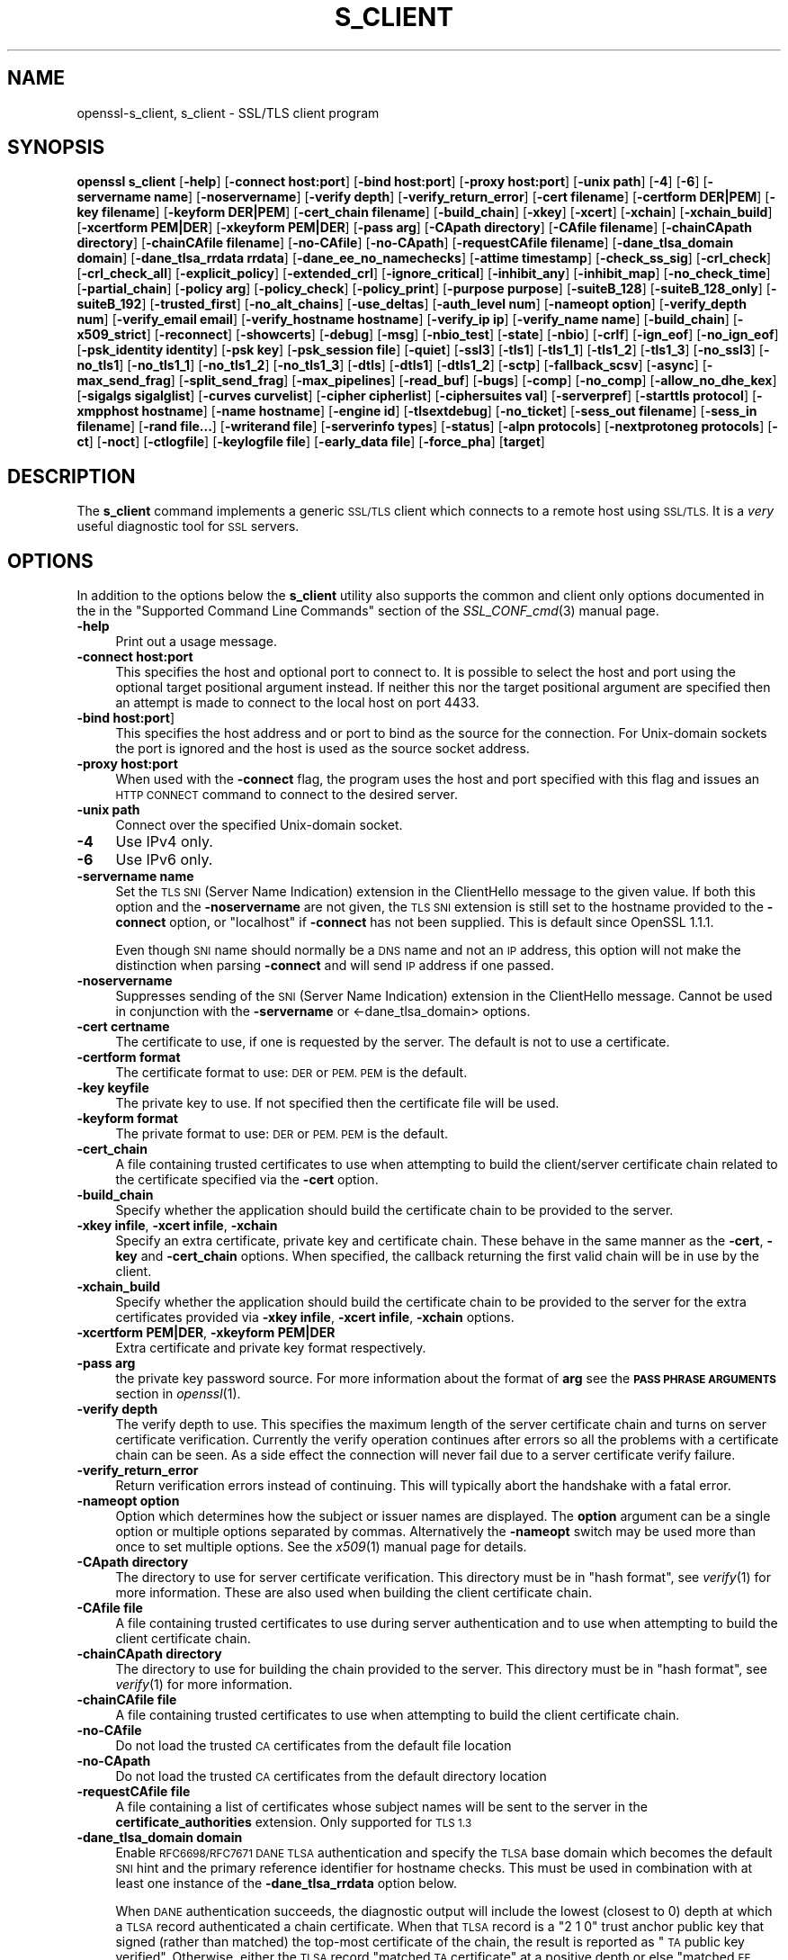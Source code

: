 .\" Automatically generated by Pod::Man 4.09 (Pod::Simple 3.35)
.\"
.\" Standard preamble:
.\" ========================================================================
.de Sp \" Vertical space (when we can't use .PP)
.if t .sp .5v
.if n .sp
..
.de Vb \" Begin verbatim text
.ft CW
.nf
.ne \\$1
..
.de Ve \" End verbatim text
.ft R
.fi
..
.\" Set up some character translations and predefined strings.  \*(-- will
.\" give an unbreakable dash, \*(PI will give pi, \*(L" will give a left
.\" double quote, and \*(R" will give a right double quote.  \*(C+ will
.\" give a nicer C++.  Capital omega is used to do unbreakable dashes and
.\" therefore won't be available.  \*(C` and \*(C' expand to `' in nroff,
.\" nothing in troff, for use with C<>.
.tr \(*W-
.ds C+ C\v'-.1v'\h'-1p'\s-2+\h'-1p'+\s0\v'.1v'\h'-1p'
.ie n \{\
.    ds -- \(*W-
.    ds PI pi
.    if (\n(.H=4u)&(1m=24u) .ds -- \(*W\h'-12u'\(*W\h'-12u'-\" diablo 10 pitch
.    if (\n(.H=4u)&(1m=20u) .ds -- \(*W\h'-12u'\(*W\h'-8u'-\"  diablo 12 pitch
.    ds L" ""
.    ds R" ""
.    ds C` ""
.    ds C' ""
'br\}
.el\{\
.    ds -- \|\(em\|
.    ds PI \(*p
.    ds L" ``
.    ds R" ''
.    ds C`
.    ds C'
'br\}
.\"
.\" Escape single quotes in literal strings from groff's Unicode transform.
.ie \n(.g .ds Aq \(aq
.el       .ds Aq '
.\"
.\" If the F register is >0, we'll generate index entries on stderr for
.\" titles (.TH), headers (.SH), subsections (.SS), items (.Ip), and index
.\" entries marked with X<> in POD.  Of course, you'll have to process the
.\" output yourself in some meaningful fashion.
.\"
.\" Avoid warning from groff about undefined register 'F'.
.de IX
..
.if !\nF .nr F 0
.if \nF>0 \{\
.    de IX
.    tm Index:\\$1\t\\n%\t"\\$2"
..
.    if !\nF==2 \{\
.        nr % 0
.        nr F 2
.    \}
.\}
.\"
.\" Accent mark definitions (@(#)ms.acc 1.5 88/02/08 SMI; from UCB 4.2).
.\" Fear.  Run.  Save yourself.  No user-serviceable parts.
.    \" fudge factors for nroff and troff
.if n \{\
.    ds #H 0
.    ds #V .8m
.    ds #F .3m
.    ds #[ \f1
.    ds #] \fP
.\}
.if t \{\
.    ds #H ((1u-(\\\\n(.fu%2u))*.13m)
.    ds #V .6m
.    ds #F 0
.    ds #[ \&
.    ds #] \&
.\}
.    \" simple accents for nroff and troff
.if n \{\
.    ds ' \&
.    ds ` \&
.    ds ^ \&
.    ds , \&
.    ds ~ ~
.    ds /
.\}
.if t \{\
.    ds ' \\k:\h'-(\\n(.wu*8/10-\*(#H)'\'\h"|\\n:u"
.    ds ` \\k:\h'-(\\n(.wu*8/10-\*(#H)'\`\h'|\\n:u'
.    ds ^ \\k:\h'-(\\n(.wu*10/11-\*(#H)'^\h'|\\n:u'
.    ds , \\k:\h'-(\\n(.wu*8/10)',\h'|\\n:u'
.    ds ~ \\k:\h'-(\\n(.wu-\*(#H-.1m)'~\h'|\\n:u'
.    ds / \\k:\h'-(\\n(.wu*8/10-\*(#H)'\z\(sl\h'|\\n:u'
.\}
.    \" troff and (daisy-wheel) nroff accents
.ds : \\k:\h'-(\\n(.wu*8/10-\*(#H+.1m+\*(#F)'\v'-\*(#V'\z.\h'.2m+\*(#F'.\h'|\\n:u'\v'\*(#V'
.ds 8 \h'\*(#H'\(*b\h'-\*(#H'
.ds o \\k:\h'-(\\n(.wu+\w'\(de'u-\*(#H)/2u'\v'-.3n'\*(#[\z\(de\v'.3n'\h'|\\n:u'\*(#]
.ds d- \h'\*(#H'\(pd\h'-\w'~'u'\v'-.25m'\f2\(hy\fP\v'.25m'\h'-\*(#H'
.ds D- D\\k:\h'-\w'D'u'\v'-.11m'\z\(hy\v'.11m'\h'|\\n:u'
.ds th \*(#[\v'.3m'\s+1I\s-1\v'-.3m'\h'-(\w'I'u*2/3)'\s-1o\s+1\*(#]
.ds Th \*(#[\s+2I\s-2\h'-\w'I'u*3/5'\v'-.3m'o\v'.3m'\*(#]
.ds ae a\h'-(\w'a'u*4/10)'e
.ds Ae A\h'-(\w'A'u*4/10)'E
.    \" corrections for vroff
.if v .ds ~ \\k:\h'-(\\n(.wu*9/10-\*(#H)'\s-2\u~\d\s+2\h'|\\n:u'
.if v .ds ^ \\k:\h'-(\\n(.wu*10/11-\*(#H)'\v'-.4m'^\v'.4m'\h'|\\n:u'
.    \" for low resolution devices (crt and lpr)
.if \n(.H>23 .if \n(.V>19 \
\{\
.    ds : e
.    ds 8 ss
.    ds o a
.    ds d- d\h'-1'\(ga
.    ds D- D\h'-1'\(hy
.    ds th \o'bp'
.    ds Th \o'LP'
.    ds ae ae
.    ds Ae AE
.\}
.rm #[ #] #H #V #F C
.\" ========================================================================
.\"
.IX Title "S_CLIENT 1"
.TH S_CLIENT 1 "2018-07-05" "1.1.1-pre9-dev" "OpenSSL"
.\" For nroff, turn off justification.  Always turn off hyphenation; it makes
.\" way too many mistakes in technical documents.
.if n .ad l
.nh
.SH "NAME"
openssl\-s_client, s_client \- SSL/TLS client program
.SH "SYNOPSIS"
.IX Header "SYNOPSIS"
\&\fBopenssl\fR \fBs_client\fR
[\fB\-help\fR]
[\fB\-connect host:port\fR]
[\fB\-bind host:port\fR]
[\fB\-proxy host:port\fR]
[\fB\-unix path\fR]
[\fB\-4\fR]
[\fB\-6\fR]
[\fB\-servername name\fR]
[\fB\-noservername\fR]
[\fB\-verify depth\fR]
[\fB\-verify_return_error\fR]
[\fB\-cert filename\fR]
[\fB\-certform DER|PEM\fR]
[\fB\-key filename\fR]
[\fB\-keyform DER|PEM\fR]
[\fB\-cert_chain filename\fR]
[\fB\-build_chain\fR]
[\fB\-xkey\fR]
[\fB\-xcert\fR]
[\fB\-xchain\fR]
[\fB\-xchain_build\fR]
[\fB\-xcertform PEM|DER\fR]
[\fB\-xkeyform PEM|DER\fR]
[\fB\-pass arg\fR]
[\fB\-CApath directory\fR]
[\fB\-CAfile filename\fR]
[\fB\-chainCApath directory\fR]
[\fB\-chainCAfile filename\fR]
[\fB\-no\-CAfile\fR]
[\fB\-no\-CApath\fR]
[\fB\-requestCAfile filename\fR]
[\fB\-dane_tlsa_domain domain\fR]
[\fB\-dane_tlsa_rrdata rrdata\fR]
[\fB\-dane_ee_no_namechecks\fR]
[\fB\-attime timestamp\fR]
[\fB\-check_ss_sig\fR]
[\fB\-crl_check\fR]
[\fB\-crl_check_all\fR]
[\fB\-explicit_policy\fR]
[\fB\-extended_crl\fR]
[\fB\-ignore_critical\fR]
[\fB\-inhibit_any\fR]
[\fB\-inhibit_map\fR]
[\fB\-no_check_time\fR]
[\fB\-partial_chain\fR]
[\fB\-policy arg\fR]
[\fB\-policy_check\fR]
[\fB\-policy_print\fR]
[\fB\-purpose purpose\fR]
[\fB\-suiteB_128\fR]
[\fB\-suiteB_128_only\fR]
[\fB\-suiteB_192\fR]
[\fB\-trusted_first\fR]
[\fB\-no_alt_chains\fR]
[\fB\-use_deltas\fR]
[\fB\-auth_level num\fR]
[\fB\-nameopt option\fR]
[\fB\-verify_depth num\fR]
[\fB\-verify_email email\fR]
[\fB\-verify_hostname hostname\fR]
[\fB\-verify_ip ip\fR]
[\fB\-verify_name name\fR]
[\fB\-build_chain\fR]
[\fB\-x509_strict\fR]
[\fB\-reconnect\fR]
[\fB\-showcerts\fR]
[\fB\-debug\fR]
[\fB\-msg\fR]
[\fB\-nbio_test\fR]
[\fB\-state\fR]
[\fB\-nbio\fR]
[\fB\-crlf\fR]
[\fB\-ign_eof\fR]
[\fB\-no_ign_eof\fR]
[\fB\-psk_identity identity\fR]
[\fB\-psk key\fR]
[\fB\-psk_session file\fR]
[\fB\-quiet\fR]
[\fB\-ssl3\fR]
[\fB\-tls1\fR]
[\fB\-tls1_1\fR]
[\fB\-tls1_2\fR]
[\fB\-tls1_3\fR]
[\fB\-no_ssl3\fR]
[\fB\-no_tls1\fR]
[\fB\-no_tls1_1\fR]
[\fB\-no_tls1_2\fR]
[\fB\-no_tls1_3\fR]
[\fB\-dtls\fR]
[\fB\-dtls1\fR]
[\fB\-dtls1_2\fR]
[\fB\-sctp\fR]
[\fB\-fallback_scsv\fR]
[\fB\-async\fR]
[\fB\-max_send_frag\fR]
[\fB\-split_send_frag\fR]
[\fB\-max_pipelines\fR]
[\fB\-read_buf\fR]
[\fB\-bugs\fR]
[\fB\-comp\fR]
[\fB\-no_comp\fR]
[\fB\-allow_no_dhe_kex\fR]
[\fB\-sigalgs sigalglist\fR]
[\fB\-curves curvelist\fR]
[\fB\-cipher cipherlist\fR]
[\fB\-ciphersuites val\fR]
[\fB\-serverpref\fR]
[\fB\-starttls protocol\fR]
[\fB\-xmpphost hostname\fR]
[\fB\-name hostname\fR]
[\fB\-engine id\fR]
[\fB\-tlsextdebug\fR]
[\fB\-no_ticket\fR]
[\fB\-sess_out filename\fR]
[\fB\-sess_in filename\fR]
[\fB\-rand file...\fR]
[\fB\-writerand file\fR]
[\fB\-serverinfo types\fR]
[\fB\-status\fR]
[\fB\-alpn protocols\fR]
[\fB\-nextprotoneg protocols\fR]
[\fB\-ct\fR]
[\fB\-noct\fR]
[\fB\-ctlogfile\fR]
[\fB\-keylogfile file\fR]
[\fB\-early_data file\fR]
[\fB\-force_pha\fR]
[\fBtarget\fR]
.SH "DESCRIPTION"
.IX Header "DESCRIPTION"
The \fBs_client\fR command implements a generic \s-1SSL/TLS\s0 client which connects
to a remote host using \s-1SSL/TLS.\s0 It is a \fIvery\fR useful diagnostic tool for
\&\s-1SSL\s0 servers.
.SH "OPTIONS"
.IX Header "OPTIONS"
In addition to the options below the \fBs_client\fR utility also supports the
common and client only options documented in the
in the \*(L"Supported Command Line Commands\*(R" section of the \fISSL_CONF_cmd\fR\|(3)
manual page.
.IP "\fB\-help\fR" 4
.IX Item "-help"
Print out a usage message.
.IP "\fB\-connect host:port\fR" 4
.IX Item "-connect host:port"
This specifies the host and optional port to connect to. It is possible to
select the host and port using the optional target positional argument instead.
If neither this nor the target positional argument are specified then an attempt
is made to connect to the local host on port 4433.
.IP "\fB\-bind host:port\fR]" 4
.IX Item "-bind host:port]"
This specifies the host address and or port to bind as the source for the
connection.  For Unix-domain sockets the port is ignored and the host is
used as the source socket address.
.IP "\fB\-proxy host:port\fR" 4
.IX Item "-proxy host:port"
When used with the \fB\-connect\fR flag, the program uses the host and port
specified with this flag and issues an \s-1HTTP CONNECT\s0 command to connect
to the desired server.
.IP "\fB\-unix path\fR" 4
.IX Item "-unix path"
Connect over the specified Unix-domain socket.
.IP "\fB\-4\fR" 4
.IX Item "-4"
Use IPv4 only.
.IP "\fB\-6\fR" 4
.IX Item "-6"
Use IPv6 only.
.IP "\fB\-servername name\fR" 4
.IX Item "-servername name"
Set the \s-1TLS SNI\s0 (Server Name Indication) extension in the ClientHello message to
the given value. If both this option and the \fB\-noservername\fR are not given, the
\&\s-1TLS SNI\s0 extension is still set to the hostname provided to the \fB\-connect\fR option,
or \*(L"localhost\*(R" if \fB\-connect\fR has not been supplied. This is default since OpenSSL
1.1.1.
.Sp
Even though \s-1SNI\s0 name should normally be a \s-1DNS\s0 name and not an \s-1IP\s0 address, this
option will not make the distinction when parsing \fB\-connect\fR and will send
\&\s-1IP\s0 address if one passed.
.IP "\fB\-noservername\fR" 4
.IX Item "-noservername"
Suppresses sending of the \s-1SNI\s0 (Server Name Indication) extension in the
ClientHello message. Cannot be used in conjunction with the \fB\-servername\fR or
<\-dane_tlsa_domain> options.
.IP "\fB\-cert certname\fR" 4
.IX Item "-cert certname"
The certificate to use, if one is requested by the server. The default is
not to use a certificate.
.IP "\fB\-certform format\fR" 4
.IX Item "-certform format"
The certificate format to use: \s-1DER\s0 or \s-1PEM. PEM\s0 is the default.
.IP "\fB\-key keyfile\fR" 4
.IX Item "-key keyfile"
The private key to use. If not specified then the certificate file will
be used.
.IP "\fB\-keyform format\fR" 4
.IX Item "-keyform format"
The private format to use: \s-1DER\s0 or \s-1PEM. PEM\s0 is the default.
.IP "\fB\-cert_chain\fR" 4
.IX Item "-cert_chain"
A file containing trusted certificates to use when attempting to build the
client/server certificate chain related to the certificate specified via the
\&\fB\-cert\fR option.
.IP "\fB\-build_chain\fR" 4
.IX Item "-build_chain"
Specify whether the application should build the certificate chain to be
provided to the server.
.IP "\fB\-xkey infile\fR, \fB\-xcert infile\fR, \fB\-xchain\fR" 4
.IX Item "-xkey infile, -xcert infile, -xchain"
Specify an extra certificate, private key and certificate chain. These behave
in the same manner as the \fB\-cert\fR, \fB\-key\fR and \fB\-cert_chain\fR options.  When
specified, the callback returning the first valid chain will be in use by the
client.
.IP "\fB\-xchain_build\fR" 4
.IX Item "-xchain_build"
Specify whether the application should build the certificate chain to be
provided to the server for the extra certificates provided via \fB\-xkey infile\fR,
\&\fB\-xcert infile\fR, \fB\-xchain\fR options.
.IP "\fB\-xcertform PEM|DER\fR, \fB\-xkeyform PEM|DER\fR" 4
.IX Item "-xcertform PEM|DER, -xkeyform PEM|DER"
Extra certificate and private key format respectively.
.IP "\fB\-pass arg\fR" 4
.IX Item "-pass arg"
the private key password source. For more information about the format of \fBarg\fR
see the \fB\s-1PASS PHRASE ARGUMENTS\s0\fR section in \fIopenssl\fR\|(1).
.IP "\fB\-verify depth\fR" 4
.IX Item "-verify depth"
The verify depth to use. This specifies the maximum length of the
server certificate chain and turns on server certificate verification.
Currently the verify operation continues after errors so all the problems
with a certificate chain can be seen. As a side effect the connection
will never fail due to a server certificate verify failure.
.IP "\fB\-verify_return_error\fR" 4
.IX Item "-verify_return_error"
Return verification errors instead of continuing. This will typically
abort the handshake with a fatal error.
.IP "\fB\-nameopt option\fR" 4
.IX Item "-nameopt option"
Option which determines how the subject or issuer names are displayed. The
\&\fBoption\fR argument can be a single option or multiple options separated by
commas.  Alternatively the \fB\-nameopt\fR switch may be used more than once to
set multiple options. See the \fIx509\fR\|(1) manual page for details.
.IP "\fB\-CApath directory\fR" 4
.IX Item "-CApath directory"
The directory to use for server certificate verification. This directory
must be in \*(L"hash format\*(R", see \fIverify\fR\|(1) for more information. These are
also used when building the client certificate chain.
.IP "\fB\-CAfile file\fR" 4
.IX Item "-CAfile file"
A file containing trusted certificates to use during server authentication
and to use when attempting to build the client certificate chain.
.IP "\fB\-chainCApath directory\fR" 4
.IX Item "-chainCApath directory"
The directory to use for building the chain provided to the server. This
directory must be in \*(L"hash format\*(R", see \fIverify\fR\|(1) for more information.
.IP "\fB\-chainCAfile file\fR" 4
.IX Item "-chainCAfile file"
A file containing trusted certificates to use when attempting to build the
client certificate chain.
.IP "\fB\-no\-CAfile\fR" 4
.IX Item "-no-CAfile"
Do not load the trusted \s-1CA\s0 certificates from the default file location
.IP "\fB\-no\-CApath\fR" 4
.IX Item "-no-CApath"
Do not load the trusted \s-1CA\s0 certificates from the default directory location
.IP "\fB\-requestCAfile file\fR" 4
.IX Item "-requestCAfile file"
A file containing a list of certificates whose subject names will be sent
to the server in the \fBcertificate_authorities\fR extension. Only supported
for \s-1TLS 1.3\s0
.IP "\fB\-dane_tlsa_domain domain\fR" 4
.IX Item "-dane_tlsa_domain domain"
Enable \s-1RFC6698/RFC7671 DANE TLSA\s0 authentication and specify the
\&\s-1TLSA\s0 base domain which becomes the default \s-1SNI\s0 hint and the primary
reference identifier for hostname checks.  This must be used in
combination with at least one instance of the \fB\-dane_tlsa_rrdata\fR
option below.
.Sp
When \s-1DANE\s0 authentication succeeds, the diagnostic output will include
the lowest (closest to 0) depth at which a \s-1TLSA\s0 record authenticated
a chain certificate.  When that \s-1TLSA\s0 record is a \*(L"2 1 0\*(R" trust
anchor public key that signed (rather than matched) the top-most
certificate of the chain, the result is reported as \*(L"\s-1TA\s0 public key
verified\*(R".  Otherwise, either the \s-1TLSA\s0 record \*(L"matched \s-1TA\s0 certificate\*(R"
at a positive depth or else \*(L"matched \s-1EE\s0 certificate\*(R" at depth 0.
.IP "\fB\-dane_tlsa_rrdata rrdata\fR" 4
.IX Item "-dane_tlsa_rrdata rrdata"
Use one or more times to specify the \s-1RRDATA\s0 fields of the \s-1DANE TLSA\s0
RRset associated with the target service.  The \fBrrdata\fR value is
specied in \*(L"presentation form\*(R", that is four whitespace separated
fields that specify the usage, selector, matching type and associated
data, with the last of these encoded in hexadecimal.  Optional
whitespace is ignored in the associated data field.  For example:
.Sp
.Vb 12
\&  $ openssl s_client \-brief \-starttls smtp \e
\&    \-connect smtp.example.com:25 \e
\&    \-dane_tlsa_domain smtp.example.com \e
\&    \-dane_tlsa_rrdata "2 1 1
\&      B111DD8A1C2091A89BD4FD60C57F0716CCE50FEEFF8137CDBEE0326E 02CF362B" \e
\&    \-dane_tlsa_rrdata "2 1 1
\&      60B87575447DCBA2A36B7D11AC09FB24A9DB406FEE12D2CC90180517 616E8A18"
\&  ...
\&  Verification: OK
\&  Verified peername: smtp.example.com
\&  DANE TLSA 2 1 1 ...ee12d2cc90180517616e8a18 matched TA certificate at depth 1
\&  ...
.Ve
.IP "\fB\-dane_ee_no_namechecks\fR" 4
.IX Item "-dane_ee_no_namechecks"
This disables server name checks when authenticating via \s-1\fIDANE\-EE\s0\fR\|(3) \s-1TLSA\s0
records.
For some applications, primarily web browsers, it is not safe to disable name
checks due to \*(L"unknown key share\*(R" attacks, in which a malicious server can
convince a client that a connection to a victim server is instead a secure
connection to the malicious server.
The malicious server may then be able to violate cross-origin scripting
restrictions.
Thus, despite the text of \s-1RFC7671,\s0 name checks are by default enabled for
\&\s-1\fIDANE\-EE\s0\fR\|(3) \s-1TLSA\s0 records, and can be disabled in applications where it is safe
to do so.
In particular, \s-1SMTP\s0 and \s-1XMPP\s0 clients should set this option as \s-1SRV\s0 and \s-1MX\s0
records already make it possible for a remote domain to redirect client
connections to any server of its choice, and in any case \s-1SMTP\s0 and \s-1XMPP\s0 clients
do not execute scripts downloaded from remote servers.
.IP "\fB\-attime\fR, \fB\-check_ss_sig\fR, \fB\-crl_check\fR, \fB\-crl_check_all\fR, \fB\-explicit_policy\fR, \fB\-extended_crl\fR, \fB\-ignore_critical\fR, \fB\-inhibit_any\fR, \fB\-inhibit_map\fR, \fB\-no_alt_chains\fR, \fB\-no_check_time\fR, \fB\-partial_chain\fR, \fB\-policy\fR, \fB\-policy_check\fR, \fB\-policy_print\fR, \fB\-purpose\fR, \fB\-suiteB_128\fR, \fB\-suiteB_128_only\fR, \fB\-suiteB_192\fR, \fB\-trusted_first\fR, \fB\-use_deltas\fR, \fB\-auth_level\fR, \fB\-verify_depth\fR, \fB\-verify_email\fR, \fB\-verify_hostname\fR, \fB\-verify_ip\fR, \fB\-verify_name\fR, \fB\-x509_strict\fR" 4
.IX Item "-attime, -check_ss_sig, -crl_check, -crl_check_all, -explicit_policy, -extended_crl, -ignore_critical, -inhibit_any, -inhibit_map, -no_alt_chains, -no_check_time, -partial_chain, -policy, -policy_check, -policy_print, -purpose, -suiteB_128, -suiteB_128_only, -suiteB_192, -trusted_first, -use_deltas, -auth_level, -verify_depth, -verify_email, -verify_hostname, -verify_ip, -verify_name, -x509_strict"
Set various certificate chain validation options. See the
\&\fIverify\fR\|(1) manual page for details.
.IP "\fB\-reconnect\fR" 4
.IX Item "-reconnect"
Reconnects to the same server 5 times using the same session \s-1ID,\s0 this can
be used as a test that session caching is working.
.IP "\fB\-showcerts\fR" 4
.IX Item "-showcerts"
Displays the server certificate list as sent by the server: it only consists of
certificates the server has sent (in the order the server has sent them). It is
\&\fBnot\fR a verified chain.
.IP "\fB\-prexit\fR" 4
.IX Item "-prexit"
Print session information when the program exits. This will always attempt
to print out information even if the connection fails. Normally information
will only be printed out once if the connection succeeds. This option is useful
because the cipher in use may be renegotiated or the connection may fail
because a client certificate is required or is requested only after an
attempt is made to access a certain \s-1URL.\s0 Note: the output produced by this
option is not always accurate because a connection might never have been
established.
.IP "\fB\-state\fR" 4
.IX Item "-state"
Prints out the \s-1SSL\s0 session states.
.IP "\fB\-debug\fR" 4
.IX Item "-debug"
Print extensive debugging information including a hex dump of all traffic.
.IP "\fB\-msg\fR" 4
.IX Item "-msg"
Show all protocol messages with hex dump.
.IP "\fB\-trace\fR" 4
.IX Item "-trace"
Show verbose trace output of protocol messages. OpenSSL needs to be compiled
with \fBenable-ssl-trace\fR for this option to work.
.IP "\fB\-msgfile\fR" 4
.IX Item "-msgfile"
File to send output of \fB\-msg\fR or \fB\-trace\fR to, default standard output.
.IP "\fB\-nbio_test\fR" 4
.IX Item "-nbio_test"
Tests non-blocking I/O
.IP "\fB\-nbio\fR" 4
.IX Item "-nbio"
Turns on non-blocking I/O
.IP "\fB\-crlf\fR" 4
.IX Item "-crlf"
This option translated a line feed from the terminal into \s-1CR+LF\s0 as required
by some servers.
.IP "\fB\-ign_eof\fR" 4
.IX Item "-ign_eof"
Inhibit shutting down the connection when end of file is reached in the
input.
.IP "\fB\-quiet\fR" 4
.IX Item "-quiet"
Inhibit printing of session and certificate information.  This implicitly
turns on \fB\-ign_eof\fR as well.
.IP "\fB\-no_ign_eof\fR" 4
.IX Item "-no_ign_eof"
Shut down the connection when end of file is reached in the input.
Can be used to override the implicit \fB\-ign_eof\fR after \fB\-quiet\fR.
.IP "\fB\-psk_identity identity\fR" 4
.IX Item "-psk_identity identity"
Use the \s-1PSK\s0 identity \fBidentity\fR when using a \s-1PSK\s0 cipher suite.
The default value is \*(L"Client_identity\*(R" (without the quotes).
.IP "\fB\-psk key\fR" 4
.IX Item "-psk key"
Use the \s-1PSK\s0 key \fBkey\fR when using a \s-1PSK\s0 cipher suite. The key is
given as a hexadecimal number without leading 0x, for example \-psk
1a2b3c4d.
This option must be provided in order to use a \s-1PSK\s0 cipher.
.IP "\fB\-psk_session file\fR" 4
.IX Item "-psk_session file"
Use the pem encoded \s-1SSL_SESSION\s0 data stored in \fBfile\fR as the basis of a \s-1PSK.\s0
Note that this will only work if TLSv1.3 is negotiated.
.IP "\fB\-ssl3\fR, \fB\-tls1\fR, \fB\-tls1_1\fR, \fB\-tls1_2\fR, \fB\-tls1_3\fR, \fB\-no_ssl3\fR, \fB\-no_tls1\fR, \fB\-no_tls1_1\fR, \fB\-no_tls1_2\fR, \fB\-no_tls1_3\fR" 4
.IX Item "-ssl3, -tls1, -tls1_1, -tls1_2, -tls1_3, -no_ssl3, -no_tls1, -no_tls1_1, -no_tls1_2, -no_tls1_3"
These options require or disable the use of the specified \s-1SSL\s0 or \s-1TLS\s0 protocols.
By default \fBs_client\fR will negotiate the highest mutually supported protocol
version.
When a specific \s-1TLS\s0 version is required, only that version will be offered to
and accepted from the server.
.IP "\fB\-dtls\fR, \fB\-dtls1\fR, \fB\-dtls1_2\fR" 4
.IX Item "-dtls, -dtls1, -dtls1_2"
These options make \fBs_client\fR use \s-1DTLS\s0 protocols instead of \s-1TLS.\s0
With \fB\-dtls\fR, \fBs_client\fR will negotiate any supported \s-1DTLS\s0 protocol version,
whilst \fB\-dtls1\fR and \fB\-dtls1_2\fR will only support \s-1DTLS1.0\s0 and \s-1DTLS1.2\s0
respectively.
.IP "\fB\-sctp\fR" 4
.IX Item "-sctp"
Use \s-1SCTP\s0 for the transport protocol instead of \s-1UDP\s0 in \s-1DTLS.\s0 Must be used in
conjunction with \fB\-dtls\fR, \fB\-dtls1\fR or \fB\-dtls1_2\fR. This option is only
available where OpenSSL has support for \s-1SCTP\s0 enabled.
.IP "\fB\-fallback_scsv\fR" 4
.IX Item "-fallback_scsv"
Send \s-1TLS_FALLBACK_SCSV\s0 in the ClientHello.
.IP "\fB\-async\fR" 4
.IX Item "-async"
Switch on asynchronous mode. Cryptographic operations will be performed
asynchronously. This will only have an effect if an asynchronous capable engine
is also used via the \fB\-engine\fR option. For test purposes the dummy async engine
(dasync) can be used (if available).
.IP "\fB\-max_send_frag int\fR" 4
.IX Item "-max_send_frag int"
The maximum size of data fragment to send.
See \fISSL_CTX_set_max_send_fragment\fR\|(3) for further information.
.IP "\fB\-split_send_frag int\fR" 4
.IX Item "-split_send_frag int"
The size used to split data for encrypt pipelines. If more data is written in
one go than this value then it will be split into multiple pipelines, up to the
maximum number of pipelines defined by max_pipelines. This only has an effect if
a suitable cipher suite has been negotiated, an engine that supports pipelining
has been loaded, and max_pipelines is greater than 1. See
\&\fISSL_CTX_set_split_send_fragment\fR\|(3) for further information.
.IP "\fB\-max_pipelines int\fR" 4
.IX Item "-max_pipelines int"
The maximum number of encrypt/decrypt pipelines to be used. This will only have
an effect if an engine has been loaded that supports pipelining (e.g. the dasync
engine) and a suitable cipher suite has been negotiated. The default value is 1.
See \fISSL_CTX_set_max_pipelines\fR\|(3) for further information.
.IP "\fB\-read_buf int\fR" 4
.IX Item "-read_buf int"
The default read buffer size to be used for connections. This will only have an
effect if the buffer size is larger than the size that would otherwise be used
and pipelining is in use (see \fISSL_CTX_set_default_read_buffer_len\fR\|(3) for
further information).
.IP "\fB\-bugs\fR" 4
.IX Item "-bugs"
There are several known bug in \s-1SSL\s0 and \s-1TLS\s0 implementations. Adding this
option enables various workarounds.
.IP "\fB\-comp\fR" 4
.IX Item "-comp"
Enables support for \s-1SSL/TLS\s0 compression.
This option was introduced in OpenSSL 1.1.0.
\&\s-1TLS\s0 compression is not recommended and is off by default as of
OpenSSL 1.1.0.
.IP "\fB\-no_comp\fR" 4
.IX Item "-no_comp"
Disables support for \s-1SSL/TLS\s0 compression.
\&\s-1TLS\s0 compression is not recommended and is off by default as of
OpenSSL 1.1.0.
.IP "\fB\-brief\fR" 4
.IX Item "-brief"
Only provide a brief summary of connection parameters instead of the
normal verbose output.
.IP "\fB\-sigalgs sigalglist\fR" 4
.IX Item "-sigalgs sigalglist"
Specifies the list of signature algorithms that are sent by the client.
The server selects one entry in the list based on its preferences.
For example strings, see \fISSL_CTX_set1_sigalgs\fR\|(3)
.IP "\fB\-curves curvelist\fR" 4
.IX Item "-curves curvelist"
Specifies the list of supported curves to be sent by the client. The curve is
ultimately selected by the server. For a list of all curves, use:
.Sp
.Vb 1
\&    $ openssl ecparam \-list_curves
.Ve
.IP "\fB\-cipher cipherlist\fR" 4
.IX Item "-cipher cipherlist"
This allows the TLSv1.2 and below cipher list sent by the client to be modified.
This list will be combined with any TLSv1.3 ciphersuites that have been
configured. Although the server determines which ciphersuite is used it should
take the first supported cipher in the list sent by the client. See the
\&\fBciphers\fR command for more information.
.IP "\fB\-ciphersuites val\fR" 4
.IX Item "-ciphersuites val"
This allows the TLSv1.3 ciphersuites sent by the client to be modified. This
list will be combined with any TLSv1.2 and below ciphersuites that have been
configured. Although the server determines which cipher suite is used it should
take the first supported cipher in the list sent by the client. See the
\&\fBciphers\fR command for more information. The format for this list is a simple
colon (\*(L":\*(R") separated list of TLSv1.3 ciphersuite names.
.IP "\fB\-starttls protocol\fR" 4
.IX Item "-starttls protocol"
Send the protocol-specific message(s) to switch to \s-1TLS\s0 for communication.
\&\fBprotocol\fR is a keyword for the intended protocol.  Currently, the only
supported keywords are \*(L"smtp\*(R", \*(L"pop3\*(R", \*(L"imap\*(R", \*(L"ftp\*(R", \*(L"xmpp\*(R", \*(L"xmpp-server\*(R",
\&\*(L"irc\*(R", \*(L"postgres\*(R", \*(L"mysql\*(R", \*(L"lmtp\*(R", \*(L"nntp\*(R", \*(L"sieve\*(R" and \*(L"ldap\*(R".
.IP "\fB\-xmpphost hostname\fR" 4
.IX Item "-xmpphost hostname"
This option, when used with \*(L"\-starttls xmpp\*(R" or \*(L"\-starttls xmpp-server\*(R",
specifies the host for the \*(L"to\*(R" attribute of the stream element.
If this option is not specified, then the host specified with \*(L"\-connect\*(R"
will be used.
.Sp
This option is an alias of the \fB\-name\fR option for \*(L"xmpp\*(R" and \*(L"xmpp-server\*(R".
.IP "\fB\-name hostname\fR" 4
.IX Item "-name hostname"
This option is used to specify hostname information for various protocols
used with \fB\-starttls\fR option. Currently only \*(L"xmpp\*(R", \*(L"xmpp-server\*(R",
\&\*(L"smtp\*(R" and \*(L"lmtp\*(R" can utilize this \fB\-name\fR option.
.Sp
If this option is used with \*(L"\-starttls xmpp\*(R" or \*(L"\-starttls xmpp-server\*(R",
if specifies the host for the \*(L"to\*(R" attribute of the stream element. If this
option is not specified, then the host specified with \*(L"\-connect\*(R" will be used.
.Sp
If this option is used with \*(L"\-starttls lmtp\*(R" or \*(L"\-starttls smtp\*(R", it specifies
the name to use in the \*(L"\s-1LMTP LHLO\*(R"\s0 or \*(L"\s-1SMTP EHLO\*(R"\s0 message, respectively. If
this option is not specified, then \*(L"mail.example.com\*(R" will be used.
.IP "\fB\-tlsextdebug\fR" 4
.IX Item "-tlsextdebug"
Print out a hex dump of any \s-1TLS\s0 extensions received from the server.
.IP "\fB\-no_ticket\fR" 4
.IX Item "-no_ticket"
Disable RFC4507bis session ticket support.
.IP "\fB\-sess_out filename\fR" 4
.IX Item "-sess_out filename"
Output \s-1SSL\s0 session to \fBfilename\fR.
.IP "\fB\-sess_in sess.pem\fR" 4
.IX Item "-sess_in sess.pem"
Load \s-1SSL\s0 session from \fBfilename\fR. The client will attempt to resume a
connection from this session.
.IP "\fB\-engine id\fR" 4
.IX Item "-engine id"
Specifying an engine (by its unique \fBid\fR string) will cause \fBs_client\fR
to attempt to obtain a functional reference to the specified engine,
thus initialising it if needed. The engine will then be set as the default
for all available algorithms.
.IP "\fB\-rand file...\fR" 4
.IX Item "-rand file..."
A file or files containing random data used to seed the random number
generator.
Multiple files can be specified separated by an OS-dependent character.
The separator is \fB;\fR for MS-Windows, \fB,\fR for OpenVMS, and \fB:\fR for
all others.
.IP "[\fB\-writerand file\fR]" 4
.IX Item "[-writerand file]"
Writes random data to the specified \fIfile\fR upon exit.
This can be used with a subsequent \fB\-rand\fR flag.
.IP "\fB\-serverinfo types\fR" 4
.IX Item "-serverinfo types"
A list of comma-separated \s-1TLS\s0 Extension Types (numbers between 0 and
65535).  Each type will be sent as an empty ClientHello \s-1TLS\s0 Extension.
The server's response (if any) will be encoded and displayed as a \s-1PEM\s0
file.
.IP "\fB\-status\fR" 4
.IX Item "-status"
Sends a certificate status request to the server (\s-1OCSP\s0 stapling). The server
response (if any) is printed out.
.IP "\fB\-alpn protocols\fR, \fB\-nextprotoneg protocols\fR" 4
.IX Item "-alpn protocols, -nextprotoneg protocols"
These flags enable the Enable the Application-Layer Protocol Negotiation
or Next Protocol Negotiation (\s-1NPN\s0) extension, respectively. \s-1ALPN\s0 is the
\&\s-1IETF\s0 standard and replaces \s-1NPN.\s0
The \fBprotocols\fR list is a comma-separated list of protocol names that
the client should advertise support for. The list should contain the most
desirable protocols first.  Protocol names are printable \s-1ASCII\s0 strings,
for example \*(L"http/1.1\*(R" or \*(L"spdy/3\*(R".
An empty list of protocols is treated specially and will cause the
client to advertise support for the \s-1TLS\s0 extension but disconnect just
after receiving ServerHello with a list of server supported protocols.
The flag \fB\-nextprotoneg\fR cannot be specified if \fB\-tls1_3\fR is used.
.IP "\fB\-ct\fR, \fB\-noct\fR" 4
.IX Item "-ct, -noct"
Use one of these two options to control whether Certificate Transparency (\s-1CT\s0)
is enabled (\fB\-ct\fR) or disabled (\fB\-noct\fR).
If \s-1CT\s0 is enabled, signed certificate timestamps (SCTs) will be requested from
the server and reported at handshake completion.
.Sp
Enabling \s-1CT\s0 also enables \s-1OCSP\s0 stapling, as this is one possible delivery method
for SCTs.
.IP "\fB\-ctlogfile\fR" 4
.IX Item "-ctlogfile"
A file containing a list of known Certificate Transparency logs. See
\&\fISSL_CTX_set_ctlog_list_file\fR\|(3) for the expected file format.
.IP "\fB\-keylogfile file\fR" 4
.IX Item "-keylogfile file"
Appends \s-1TLS\s0 secrets to the specified keylog file such that external programs
(like Wireshark) can decrypt \s-1TLS\s0 connections.
.IP "\fB\-early_data file\fR" 4
.IX Item "-early_data file"
Reads the contents of the specified file and attempts to send it as early data
to the server. This will only work with resumed sessions that support early
data and when the server accepts the early data.
.IP "\fB\-force_pha\fR" 4
.IX Item "-force_pha"
For TLSv1.3 only, always send the Post-Handshake Authentication extension,
whether or not a certificate has been provided via \fB\-cert\fR.
.IP "\fB[target]\fR" 4
.IX Item "[target]"
Rather than providing \fB\-connect\fR, the target hostname and optional port may
be provided as a single positional argument after all options. If neither this
nor \fB\-connect\fR are provided, falls back to attempting to connect to localhost
on port 4433.
.SH "CONNECTED COMMANDS"
.IX Header "CONNECTED COMMANDS"
If a connection is established with an \s-1SSL\s0 server then any data received
from the server is displayed and any key presses will be sent to the
server. If end of file is reached then the connection will be closed down. When
used interactively (which means neither \fB\-quiet\fR nor \fB\-ign_eof\fR have been
given), then certain commands are also recognized which perform special
operations. These commands are a letter which must appear at the start of a
line. They are listed below.
.IP "\fBQ\fR" 4
.IX Item "Q"
End the current \s-1SSL\s0 connection and exit.
.IP "\fBR\fR" 4
.IX Item "R"
Renegotiate the \s-1SSL\s0 session (TLSv1.2 and below only).
.IP "\fBB\fR" 4
.IX Item "B"
Send a heartbeat message to the server (\s-1DTLS\s0 only)
.IP "\fBk\fR" 4
.IX Item "k"
Send a key update message to the server (TLSv1.3 only)
.IP "\fBK\fR" 4
.IX Item "K"
Send a key update message to the server and request one back (TLSv1.3 only)
.SH "NOTES"
.IX Header "NOTES"
\&\fBs_client\fR can be used to debug \s-1SSL\s0 servers. To connect to an \s-1SSL HTTP\s0
server the command:
.PP
.Vb 1
\& openssl s_client \-connect servername:443
.Ve
.PP
would typically be used (https uses port 443). If the connection succeeds
then an \s-1HTTP\s0 command can be given such as \*(L"\s-1GET /\*(R"\s0 to retrieve a web page.
.PP
If the handshake fails then there are several possible causes, if it is
nothing obvious like no client certificate then the \fB\-bugs\fR,
\&\fB\-ssl3\fR, \fB\-tls1\fR, \fB\-no_ssl3\fR, \fB\-no_tls1\fR options can be tried
in case it is a buggy server. In particular you should play with these
options \fBbefore\fR submitting a bug report to an OpenSSL mailing list.
.PP
A frequent problem when attempting to get client certificates working
is that a web client complains it has no certificates or gives an empty
list to choose from. This is normally because the server is not sending
the clients certificate authority in its \*(L"acceptable \s-1CA\s0 list\*(R" when it
requests a certificate. By using \fBs_client\fR the \s-1CA\s0 list can be viewed
and checked. However some servers only request client authentication
after a specific \s-1URL\s0 is requested. To obtain the list in this case it
is necessary to use the \fB\-prexit\fR option and send an \s-1HTTP\s0 request
for an appropriate page.
.PP
If a certificate is specified on the command line using the \fB\-cert\fR
option it will not be used unless the server specifically requests
a client certificate. Therefor merely including a client certificate
on the command line is no guarantee that the certificate works.
.PP
If there are problems verifying a server certificate then the
\&\fB\-showcerts\fR option can be used to show all the certificates sent by the
server.
.PP
The \fBs_client\fR utility is a test tool and is designed to continue the
handshake after any certificate verification errors. As a result it will
accept any certificate chain (trusted or not) sent by the peer. None test
applications should \fBnot\fR do this as it makes them vulnerable to a \s-1MITM\s0
attack. This behaviour can be changed by with the \fB\-verify_return_error\fR
option: any verify errors are then returned aborting the handshake.
.PP
The \fB\-bind\fR option may be useful if the server or a firewall requires
connections to come from some particular address and or port.
.SH "BUGS"
.IX Header "BUGS"
Because this program has a lot of options and also because some of the
techniques used are rather old, the C source of \fBs_client\fR is rather hard to
read and not a model of how things should be done.
A typical \s-1SSL\s0 client program would be much simpler.
.PP
The \fB\-prexit\fR option is a bit of a hack. We should really report
information whenever a session is renegotiated.
.SH "SEE ALSO"
.IX Header "SEE ALSO"
\&\fISSL_CONF_cmd\fR\|(3), \fIsess_id\fR\|(1), \fIs_server\fR\|(1), \fIciphers\fR\|(1),
\&\fISSL_CTX_set_max_send_fragment\fR\|(3), \fISSL_CTX_set_split_send_fragment\fR\|(3),
\&\fISSL_CTX_set_max_pipelines\fR\|(3)
.SH "HISTORY"
.IX Header "HISTORY"
The \fB\-no_alt_chains\fR option was first added to OpenSSL 1.1.0.
The \fB\-name\fR option was added in OpenSSL 1.1.1.
.SH "COPYRIGHT"
.IX Header "COPYRIGHT"
Copyright 2000\-2018 The OpenSSL Project Authors. All Rights Reserved.
.PP
Licensed under the OpenSSL license (the \*(L"License\*(R").  You may not use
this file except in compliance with the License.  You can obtain a copy
in the file \s-1LICENSE\s0 in the source distribution or at
<https://www.openssl.org/source/license.html>.
